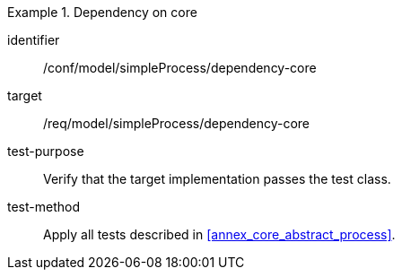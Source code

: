 [abstract_test]
.Dependency on core
====
[%metadata]
identifier:: /conf/model/simpleProcess/dependency-core 

target:: /req/model/simpleProcess/dependency-core 
test-purpose:: Verify that the target implementation passes the test class.
test-method:: 
Apply all tests described in <<annex_core_abstract_process>>. 
====
